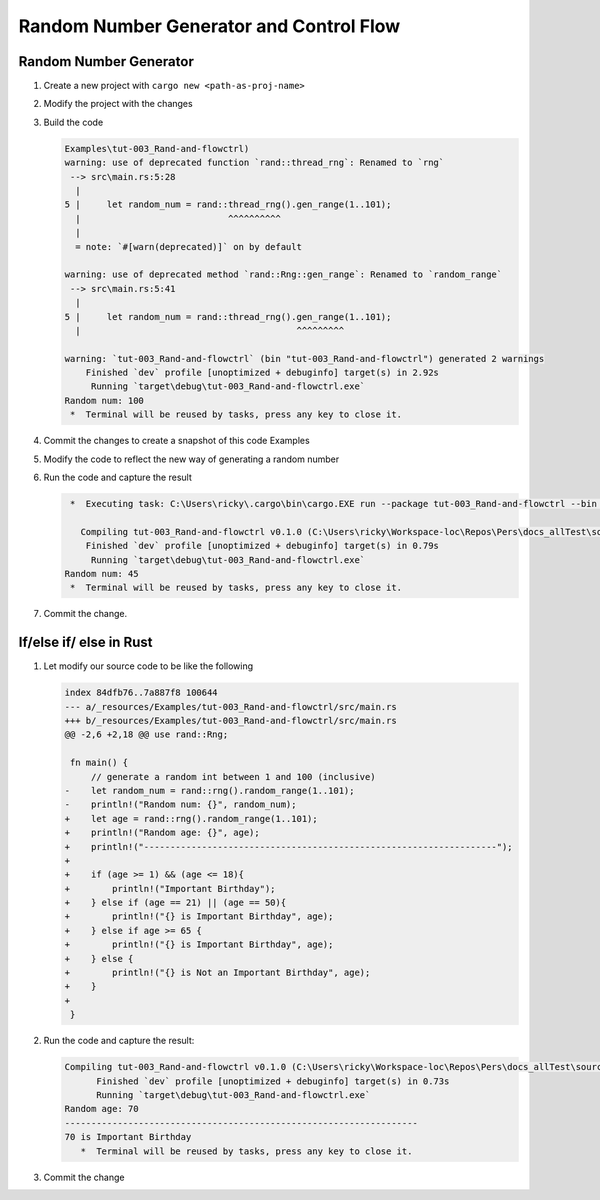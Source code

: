 Random Number Generator and Control Flow 
##########################################



Random Number Generator
*************************

1. Create a new project with ``cargo new <path-as-proj-name>``
2. Modify the project with the changes 
   
   .. code-block:: diff 
      :caption: src/main.rs

      diff --git a/_resources/Examples/tut-003_Rand-and-flowctrl/src/main.rs b/_resources/Examples/tut-003_Rand-and-flowctrl/src/main.rs
      index e7a11a9..1cd5b20 100644
      --- a/_resources/Examples/tut-003_Rand-and-flowctrl/src/main.rs
      +++ b/_resources/Examples/tut-003_Rand-and-flowctrl/src/main.rs
      @@ -1,3 +1,7 @@
      +use rand::Rng;
      +
       fn main() {
      -    println!("Hello, world!");
      +    // generate a random int between 1 and 100 (inclusive)
      +    let random_num = rand::thread_rng().gen_range(1..101);
      +    println!("Random num: {}", random_num);
       }
   
   .. code-block:: diff 
      :caption: Cargo.toml 

      diff --git a/_resources/Examples/tut-003_Rand-and-flowctrl/Cargo.toml b/_resources/Examples/tut-003_Rand-and-flowctrl/Cargo.toml
      index faa9a02..3cd2c38 100644
      --- a/_resources/Examples/tut-003_Rand-and-flowctrl/Cargo.toml
      +++ b/_resources/Examples/tut-003_Rand-and-flowctrl/Cargo.toml
      @@ -4,3 +4,4 @@ version = "0.1.0"
       edition = "2024"

       [dependencies]
      +rand = "0.9.1"
      \ No newline at end of file

#. Build the code 
   
   .. code-block:: console 

      Examples\tut-003_Rand-and-flowctrl)
      warning: use of deprecated function `rand::thread_rng`: Renamed to `rng`
       --> src\main.rs:5:28
        |
      5 |     let random_num = rand::thread_rng().gen_range(1..101);
        |                            ^^^^^^^^^^
        |
        = note: `#[warn(deprecated)]` on by default

      warning: use of deprecated method `rand::Rng::gen_range`: Renamed to `random_range`
       --> src\main.rs:5:41
        |
      5 |     let random_num = rand::thread_rng().gen_range(1..101);
        |                                         ^^^^^^^^^

      warning: `tut-003_Rand-and-flowctrl` (bin "tut-003_Rand-and-flowctrl") generated 2 warnings
          Finished `dev` profile [unoptimized + debuginfo] target(s) in 2.92s
           Running `target\debug\tut-003_Rand-and-flowctrl.exe`
      Random num: 100
       *  Terminal will be reused by tasks, press any key to close it. 

#. Commit the changes to create a snapshot of this code Examples
#. Modify the code to reflect the new way of generating a random number 
   
   .. code-block:: diff 
      :caption: src/main.rs 

      --- a/_resources/Examples/tut-003_Rand-and-flowctrl/src/main.rs
      +++ b/_resources/Examples/tut-003_Rand-and-flowctrl/src/main.rs
      @@ -2,6 +2,6 @@ use rand::Rng;

       fn main() {
           // generate a random int between 1 and 100 (inclusive)
      -    let random_num = rand::thread_rng().gen_range(1..101);
      +    let random_num = rand::rng().random_range(1..101);
           println!("Random num: {}", random_num);
       }

#. Run the code and capture the result 
   
   .. code-block:: console 

       *  Executing task: C:\Users\ricky\.cargo\bin\cargo.EXE run --package tut-003_Rand-and-flowctrl --bin tut-003_Rand-and-flowctrl 

         Compiling tut-003_Rand-and-flowctrl v0.1.0 (C:\Users\ricky\Workspace-loc\Repos\Pers\docs_allTest\source\topics\Prog\Lang\Wiki_Rust-lang\Courses\Wiki_RustTutorialDerek\_resources\Examples\tut-003_Rand-and-flowctrl)
          Finished `dev` profile [unoptimized + debuginfo] target(s) in 0.79s
           Running `target\debug\tut-003_Rand-and-flowctrl.exe`
      Random num: 45
       *  Terminal will be reused by tasks, press any key to close it. 

#. Commit the change.


If/else if/ else in Rust 
**************************

1. Let modify our source code to be like the following 
   
   .. code-block:: diff 

      index 84dfb76..7a887f8 100644
      --- a/_resources/Examples/tut-003_Rand-and-flowctrl/src/main.rs
      +++ b/_resources/Examples/tut-003_Rand-and-flowctrl/src/main.rs
      @@ -2,6 +2,18 @@ use rand::Rng;

       fn main() {
           // generate a random int between 1 and 100 (inclusive)
      -    let random_num = rand::rng().random_range(1..101);
      -    println!("Random num: {}", random_num);
      +    let age = rand::rng().random_range(1..101);
      +    println!("Random age: {}", age);
      +    println!("-------------------------------------------------------------------");
      +
      +    if (age >= 1) && (age <= 18){
      +        println!("Important Birthday");
      +    } else if (age == 21) || (age == 50){
      +        println!("{} is Important Birthday", age);
      +    } else if age >= 65 {
      +        println!("{} is Important Birthday", age);
      +    } else {
      +        println!("{} is Not an Important Birthday", age);
      +    }
      +
       }

#. Run the code and capture the result:
   
   .. code-block:: console 

      Compiling tut-003_Rand-and-flowctrl v0.1.0 (C:\Users\ricky\Workspace-loc\Repos\Pers\docs_allTest\source\topics\Prog\Lang\Wiki_Rust-lang\Courses\Wiki_RustTutorialDerek\_resources\Examples\tut-003_Rand-and-flowctrl)
            Finished `dev` profile [unoptimized + debuginfo] target(s) in 0.73s
            Running `target\debug\tut-003_Rand-and-flowctrl.exe`
      Random age: 70
      -------------------------------------------------------------------
      70 is Important Birthday
         *  Terminal will be reused by tasks, press any key to close it. 

#. Commit the change 
